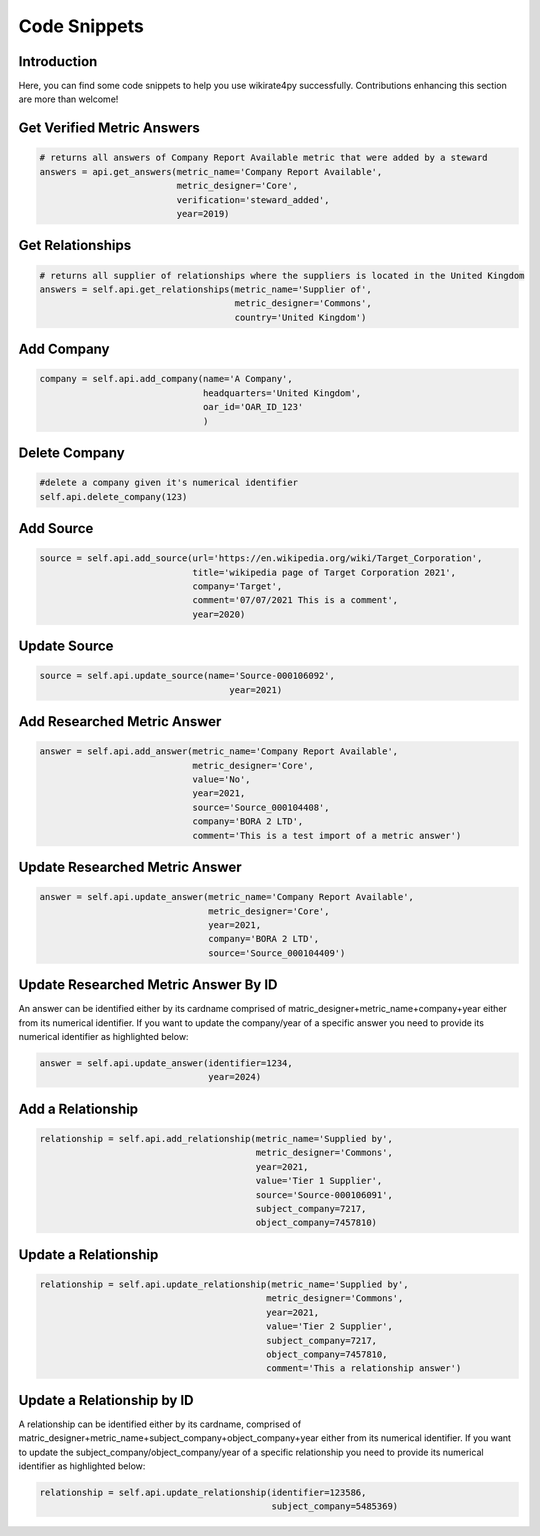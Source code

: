 *************
Code Snippets
*************

Introduction
------------

Here, you can find some code snippets to help you use wikirate4py successfully. Contributions enhancing this section are \
more than welcome!

Get Verified Metric Answers
---------------------------
.. code-block:: python

    # returns all answers of Company Report Available metric that were added by a steward
    answers = api.get_answers(metric_name='Company Report Available',
                              metric_designer='Core',
                              verification='steward_added',
                              year=2019)

Get Relationships
-------------------------------
.. code-block:: python

    # returns all supplier of relationships where the suppliers is located in the United Kingdom
    answers = self.api.get_relationships(metric_name='Supplier of',
                                         metric_designer='Commons',
                                         country='United Kingdom')

Add Company
-----------

.. code-block:: python

    company = self.api.add_company(name='A Company',
                                   headquarters='United Kingdom',
                                   oar_id='OAR_ID_123'
                                   )

Delete Company
--------------

.. code-block:: python

    #delete a company given it's numerical identifier
    self.api.delete_company(123)

Add Source
----------
.. code-block:: python

    source = self.api.add_source(url='https://en.wikipedia.org/wiki/Target_Corporation',
                                 title='wikipedia page of Target Corporation 2021',
                                 company='Target',
                                 comment='07/07/2021 This is a comment',
                                 year=2020)

Update Source
-------------
.. code-block:: python

    source = self.api.update_source(name='Source-000106092',
                                        year=2021)

Add Researched Metric Answer
----------------------------
.. code-block:: python

        answer = self.api.add_answer(metric_name='Company Report Available',
                                     metric_designer='Core',
                                     value='No',
                                     year=2021,
                                     source='Source_000104408',
                                     company='BORA 2 LTD',
                                     comment='This is a test import of a metric answer')


Update Researched Metric Answer
-------------------------------
.. code-block:: python

        answer = self.api.update_answer(metric_name='Company Report Available',
                                        metric_designer='Core',
                                        year=2021,
                                        company='BORA 2 LTD',
                                        source='Source_000104409')

Update Researched Metric Answer By ID
-------------------------------
An answer can be identified either by its cardname comprised of matric_designer+metric_name+company+year either from
its numerical identifier. If you want to update the company/year of a specific answer you need to provide its numerical
identifier as highlighted below:

.. code-block:: python

        answer = self.api.update_answer(identifier=1234,
                                        year=2024)


Add a Relationship
------------------------------
.. code-block:: python

    relationship = self.api.add_relationship(metric_name='Supplied by',
                                             metric_designer='Commons',
                                             year=2021,
                                             value='Tier 1 Supplier',
                                             source='Source-000106091',
                                             subject_company=7217,
                                             object_company=7457810)

Update a Relationship
---------------------------------
.. code-block:: python

        relationship = self.api.update_relationship(metric_name='Supplied by',
                                                   metric_designer='Commons',
                                                   year=2021,
                                                   value='Tier 2 Supplier',
                                                   subject_company=7217,
                                                   object_company=7457810,
                                                   comment='This a relationship answer')

Update a Relationship by ID
---------------------------------
A relationship can be identified either by its cardname, comprised of matric_designer+metric_name+subject_company+object_company+year either from
its numerical identifier. If you want to update the subject_company/object_company/year of a specific relationship you need to provide its numerical
identifier as highlighted below:

.. code-block:: python

        relationship = self.api.update_relationship(identifier=123586,
                                                    subject_company=5485369)
